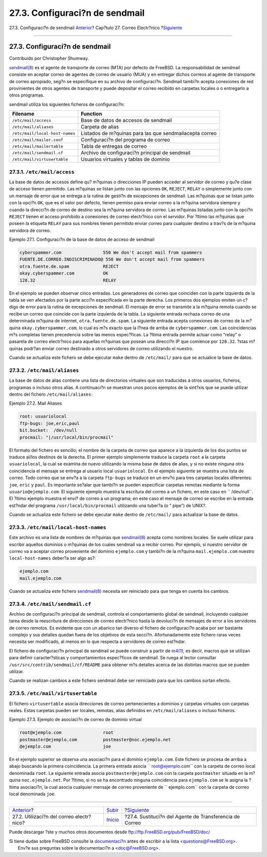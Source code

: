 ===============================
27.3. Configuraci?n de sendmail
===============================

.. raw:: html

   <div class="navheader">

27.3. Configuraci?n de sendmail
`Anterior <mail-using.html>`__?
Cap?tulo 27. Correo Electr?nico
?\ `Siguiente <mail-changingmta.html>`__

--------------

.. raw:: html

   </div>

.. raw:: html

   <div class="sect1">

.. raw:: html

   <div class="titlepage" xmlns="">

.. raw:: html

   <div>

.. raw:: html

   <div>

27.3. Configuraci?n de sendmail
-------------------------------

.. raw:: html

   </div>

.. raw:: html

   <div>

Contribuido por Christopher Shumway.

.. raw:: html

   </div>

.. raw:: html

   </div>

.. raw:: html

   </div>

`sendmail(8) <http://www.FreeBSD.org/cgi/man.cgi?query=sendmail&sektion=8>`__
es el agente de transporte de correo (MTA) por defecto de FreeBSD. La
responsabilidad de sendmail consiste en aceptar correo de agentes de
correo de usuario (MUA) y en entregar dichos correos al agente de
transporte de correo apropiado, seg?n se especifique en su archivo de
configuraci?n. Sendmail tambi?n acepta conexiones de red provinientes de
otros agentes de transporte y puede depositar el correo recibido en
carpetas locales o o entregarlo a otros programas.

sendmail utiliza los siguientes ficheros de configuraci?n:

.. raw:: html

   <div class="informaltable">

+----------------------------------+-----------------------------------------------------------+
| Filename                         | Function                                                  |
+==================================+===========================================================+
| ``/etc/mail/access``             | Base de datos de accesos de sendmail                      |
+----------------------------------+-----------------------------------------------------------+
| ``/etc/mail/aliases``            | Carpeta de alias                                          |
+----------------------------------+-----------------------------------------------------------+
| ``/etc/mail/local-host-names``   | Listados de m?quinas para las que sendmailacepta correo   |
+----------------------------------+-----------------------------------------------------------+
| ``/etc/mail/mailer.conf``        | Configuraci?n del programa de correo                      |
+----------------------------------+-----------------------------------------------------------+
| ``/etc/mail/mailertable``        | Tabla de entregas de correo                               |
+----------------------------------+-----------------------------------------------------------+
| ``/etc/mail/sendmail.cf``        | Archivo de configuraci?n principal de sendmail            |
+----------------------------------+-----------------------------------------------------------+
| ``/etc/mail/virtusertable``      | Usuarios virtuales y tablas de dominio                    |
+----------------------------------+-----------------------------------------------------------+

.. raw:: html

   </div>

.. raw:: html

   <div class="sect2">

.. raw:: html

   <div class="titlepage" xmlns="">

.. raw:: html

   <div>

.. raw:: html

   <div>

27.3.1. ``/etc/mail/access``
~~~~~~~~~~~~~~~~~~~~~~~~~~~~

.. raw:: html

   </div>

.. raw:: html

   </div>

.. raw:: html

   </div>

La base de datos de accesos define qu? m?quinas o direcciones IP pueden
acceder al servidor de correo y qu?e clase de acceso tienen permitido.
Las m?quinas se listan junto con las opciones ``OK``, ``REJECT``,
``RELAY`` o simplemente junto con un mensaje de error que se entrega a
la rutina de gesti?n de excepciones de sendmail. Las m?quinas que se
listan junto con la opci?n ``OK``, que es el valor por defecto, tienen
permiso para enviar correo a la m?quina servidora siempre y cuando la
direcci?n de correo de destino sea la m?quina servidora de correo. Las
m?quinas listadas junto con la opci?n ``REJECT`` tienen el acceso
prohibido a conexiones de correo electr?nico con el servidor. Por ?ltimo
las m?quinas que poseen la etiqueta ``RELAY`` para sus nombres tienen
permitido enviar correo para cualquier destino a trav?s de la m?quina
servidora de correo.

.. raw:: html

   <div class="example">

.. raw:: html

   <div class="example-title">

Ejemplo 27.1. Configuraci?n de la base de datos de acceso de sendmail

.. raw:: html

   </div>

.. raw:: html

   <div class="example-contents">

.. code:: programlisting

    cyberspammer.com                550 We don't accept mail from spammers
    FUENTE.DE.CORREO.INDISCRIMINADO@ 550 We don't accept mail from spammers
    otra.fuente.de.spam             REJECT
    okay.cyberspammer.com           OK
    128.32                          RELAY

.. raw:: html

   </div>

.. raw:: html

   </div>

En el ejemplo se pueden observar cinco entradas. Los generadores de
correo que coinciden con la parte izquierda de la tabla se ven afectados
por la parte acci?n especificada en la parte derecha. Los primeros dos
ejemplos emiten un c?digo de error para la rutina de excepciones de
sendmail. El mensaje de error se transmite a la m?quina remota cuando se
recibe un correo que coincide con la parte izquierda de la tabla. La
siguiente entrada rechaza correo de una determinada m?quina de internet,
``otra.fuente.de.spam``. La siguiente entrada acepta conexiones de
correo de la m?quina ``okay.cyberspammer.com``, lo cual es m?s exacto
que la l?nea de arriba de ``cyberspammer.com``. Las coincidencias m?s
completas tienen precedencia sobre las menos espec?ficas. La ?ltima
entrada permite actuar como “relay” o pasarela de correo electr?nico
para aquellas m?quinas que posean una direcci?n IP que comience por
``128.32``. ?stas m?quinas podr?an enviar correo destinado a otros
servidores de correo utilizando el nuestro.

Cuando se actualiza este fichero se debe ejecutar ``make`` dentro de
``/etc/mail/`` para que se actualice la base de datos.

.. raw:: html

   </div>

.. raw:: html

   <div class="sect2">

.. raw:: html

   <div class="titlepage" xmlns="">

.. raw:: html

   <div>

.. raw:: html

   <div>

27.3.2. ``/etc/mail/aliases``
~~~~~~~~~~~~~~~~~~~~~~~~~~~~~

.. raw:: html

   </div>

.. raw:: html

   </div>

.. raw:: html

   </div>

La base de datos de alias contiene una lista de directorios virtuales
que son traducidas a otros usuarios, ficheros, programas o incluso otros
alias. A continuaci?n se muestran unos pocos ejemplos de la sint?xis que
se puede utilizar dentro del fichero ``/etc/mail/aliases``:

.. raw:: html

   <div class="example">

.. raw:: html

   <div class="example-title">

Ejemplo 27.2. Mail Aliases

.. raw:: html

   </div>

.. raw:: html

   <div class="example-contents">

.. code:: programlisting

    root: usuariolocal
    ftp-bugs: joe,eric,paul
    bit.bucket:  /dev/null
    procmail: "|/usr/local/bin/procmail"

.. raw:: html

   </div>

.. raw:: html

   </div>

El formato del fichero es sencillo; el nombre de la carpeta de correo
que aparece a la izquierda de los dos puntos se traduce al/los destinos
de la derecha. El primer ejemplo simplemente traduce la carpeta ``root``
a la carpeta ``usuariolocal``, la cual se examina de nuevo utilizando la
misma base de datos de alias, y si no existe ninguna otra coincidencia
el mensaje se entrega al usuario local ``usuariolocal``. En el ejemplo
siguiente se muestra una lista de correo. Todo correo que se env?a a la
carpeta ``ftp-bugs`` se traduce en un env?o para tres carpetas locales
diferentes: ``joe``, ``eric`` y ``paul``. Es importante se?alar que
tambi?n se pueden especificar carpetas remotas mediante la forma
``usuario@ejemplo.com``. El siguiente ejemplo muestra la escritura del
correo a un fichero, en este caso en ``         /dev/null``. El ?ltimo
ejemplo muestra el envi? de correo a un programa; en este caso el
mensaje de correo se escribe en la entrada est?ndar del programa
``/usr/local/bin/procmail`` utilizando una tuber?a (o “ pipe”) de UNIX?.

Cuando se actualiza este fichero se debe ejecutar ``make`` dentro de
``/etc/mail/`` para actualizar la base de datos.

.. raw:: html

   </div>

.. raw:: html

   <div class="sect2">

.. raw:: html

   <div class="titlepage" xmlns="">

.. raw:: html

   <div>

.. raw:: html

   <div>

27.3.3. ``/etc/mail/local-host-names``
~~~~~~~~~~~~~~~~~~~~~~~~~~~~~~~~~~~~~~

.. raw:: html

   </div>

.. raw:: html

   </div>

.. raw:: html

   </div>

Este archivo es una lista de nombres de m?quinas que
`sendmail(8) <http://www.FreeBSD.org/cgi/man.cgi?query=sendmail&sektion=8>`__
acepta como nombres locales. Se suele utilizar para escribir aquellos
dominios o m?quinas de los cuales sendmail va a recibir correo. Por
ejemplo, si nuestro servidor de correo va a aceptar correo proveniente
del dominio ``ejemplo.com`` y tambi?n de la m?quina ``mail.ejemplo.com``
nuestro ``local-host-names`` deber?a ser algo as?:

.. code:: programlisting

    ejemplo.com
    mail.ejemplo.com

Cuando se actualiza este fichero
`sendmail(8) <http://www.FreeBSD.org/cgi/man.cgi?query=sendmail&sektion=8>`__
necesita ser reiniciado para que tenga en cuenta los cambios.

.. raw:: html

   </div>

.. raw:: html

   <div class="sect2">

.. raw:: html

   <div class="titlepage" xmlns="">

.. raw:: html

   <div>

.. raw:: html

   <div>

27.3.4. ``/etc/mail/sendmail.cf``
~~~~~~~~~~~~~~~~~~~~~~~~~~~~~~~~~

.. raw:: html

   </div>

.. raw:: html

   </div>

.. raw:: html

   </div>

Archivo de configuraci?n principal de sendmail, controla el
comportamiento global de sendmail, incluyendo cualquier tarea desde la
reescritura de direcciones de correo electr?nico hasta la devoluci?n de
mensajes de error a los servidores de correo remotos. Es evidente que
con un abanico tan diverso el fichero de configuraci?n acaba por ser
bastante complejo y sus detalles quedan fuera de los objetivos de esta
secci?n. Afortunadamente este fichero raras veces necesita ser
modificado, al menos en lo que respecta a servidores de correo est?ndar.

El fichero de configuraci?n principal de sendmail se puede construir a
partir de
`m4(1) <http://www.FreeBSD.org/cgi/man.cgi?query=m4&sektion=1>`__, es
decir, macros que se utilizan para definir caracter?sticas y
comportamientos espec?ficos de sendmail. Se ruega al lector consultar
``/usr/src/contrib/sendmail/cf/README`` para obtener m?s detalles acerca
de las distintas macros que se pueden utilizar.

Cuando se realizan cambios a este fichero sendmail debe ser reiniciado
para que los cambios surtan efecto.

.. raw:: html

   </div>

.. raw:: html

   <div class="sect2">

.. raw:: html

   <div class="titlepage" xmlns="">

.. raw:: html

   <div>

.. raw:: html

   <div>

27.3.5. ``/etc/mail/virtusertable``
~~~~~~~~~~~~~~~~~~~~~~~~~~~~~~~~~~~

.. raw:: html

   </div>

.. raw:: html

   </div>

.. raw:: html

   </div>

El fichero ``virtusertable`` asocia direcciones de correo pertenecientes
a dominios y carpetas virtuales con carpetas reales. Estas carpetas
pueden ser locales, remotas, alias definidos en ``/etc/mail/aliases`` o
incluso ficheros.

.. raw:: html

   <div class="example">

.. raw:: html

   <div class="example-title">

Ejemplo 27.3. Ejemplo de asociaci?n de correo de dominio virtual

.. raw:: html

   </div>

.. raw:: html

   <div class="example-contents">

.. code:: programlisting

    root@ejemplo.com                root
    postmaster@ejemplo.com          postmaster@noc.ejemplo.net
    @ejemplo.com                    joe

.. raw:: html

   </div>

.. raw:: html

   </div>

En el ejemplo superior se observa una asociaci?n para el dominio
``ejemplo.com``. Este fichero se procesa de arriba a abajo buscando la
primera coincidencia. La primera entrada asocia
``       root@ejemplo.com`` con la carpeta de correo local denominada
``root``. La siguiente entrada asocia ``postmaster@ejemplo.com`` con la
carpeta ``postmaster`` situada en la m?quina ``noc.ejemplo.net``. Por
?ltimo, si no se ha encontrado ninguna coincidencia para ``ejemplo.com``
se le asigna la ?ltima asociaci?n, la cual asocia cualquier mensaje de
correo proveniente de ``       ejemplo.com`` con la carpeta de correo
local denominada ``joe``.

.. raw:: html

   </div>

.. raw:: html

   </div>

.. raw:: html

   <div class="navfooter">

--------------

+---------------------------------------------+---------------------------+------------------------------------------------------------+
| `Anterior <mail-using.html>`__?             | `Subir <mail.html>`__     | ?\ `Siguiente <mail-changingmta.html>`__                   |
+---------------------------------------------+---------------------------+------------------------------------------------------------+
| 27.2. Utilizaci?n del correo electr?nico?   | `Inicio <index.html>`__   | ?27.4. Sustituci?n del Agente de Transferencia de Correo   |
+---------------------------------------------+---------------------------+------------------------------------------------------------+

.. raw:: html

   </div>

Puede descargar ?ste y muchos otros documentos desde
ftp://ftp.FreeBSD.org/pub/FreeBSD/doc/

| Si tiene dudas sobre FreeBSD consulte la
  `documentaci?n <http://www.FreeBSD.org/docs.html>`__ antes de escribir
  a la lista <questions@FreeBSD.org\ >.
|  Env?e sus preguntas sobre la documentaci?n a <doc@FreeBSD.org\ >.
